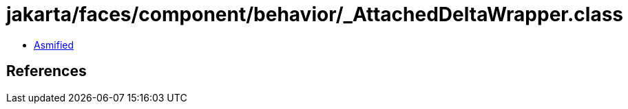 = jakarta/faces/component/behavior/_AttachedDeltaWrapper.class

 - link:_AttachedDeltaWrapper-asmified.java[Asmified]

== References

